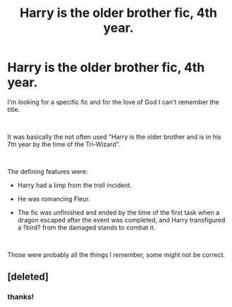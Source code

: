 #+TITLE: Harry is the older brother fic, 4th year.

* Harry is the older brother fic, 4th year.
:PROPERTIES:
:Author: muleGwent
:Score: 4
:DateUnix: 1546134726.0
:DateShort: 2018-Dec-30
:FlairText: Fic Search
:END:
I'm looking for a specific fic and for the love of God I can't remember the title.

​

It was basically the not often used "Harry is the older brother and is in his 7th year by the time of the Tri-Wizard".

​

The defining features were:

- Harry had a limp from the troll incident.

- He was romancing Fleur.

- The fic was unfinished and ended by the time of the first task when a dragon escaped after the event was completed, and Harry transfigured a ?bird? from the damaged stands to combat it.

​

Those were probably all the things I remember, some might not be correct.


** [deleted]
:PROPERTIES:
:Score: 3
:DateUnix: 1546170826.0
:DateShort: 2018-Dec-30
:END:

*** thanks!
:PROPERTIES:
:Author: muleGwent
:Score: 1
:DateUnix: 1547331858.0
:DateShort: 2019-Jan-13
:END:
